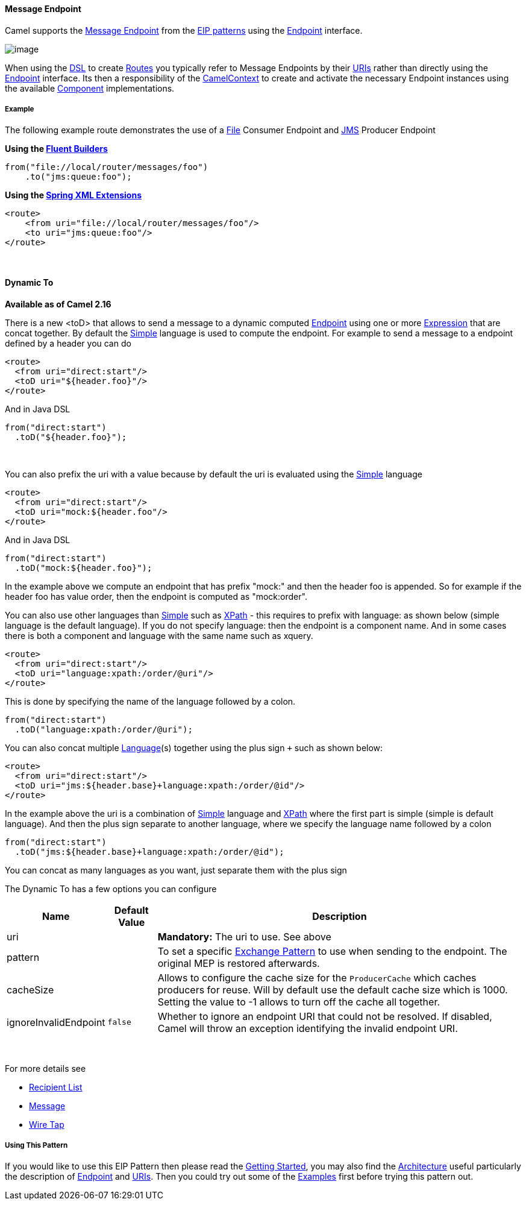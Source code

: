 [[MessageEndpoint-MessageEndpoint]]
Message Endpoint
^^^^^^^^^^^^^^^^

Camel supports the
http://www.enterpriseintegrationpatterns.com/MessageEndpoint.html[Message
Endpoint] from the link:enterprise-integration-patterns.html[EIP
patterns] using the
http://camel.apache.org/maven/current/camel-core/apidocs/org/apache/camel/Endpoint.html[Endpoint]
interface.

image:http://www.enterpriseintegrationpatterns.com/img/MessageEndpointSolution.gif[image]

When using the link:dsl.html[DSL] to create link:routes.html[Routes] you
typically refer to Message Endpoints by their link:uris.html[URIs]
rather than directly using the
http://camel.apache.org/maven/current/camel-core/apidocs/org/apache/camel/Endpoint.html[Endpoint]
interface. Its then a responsibility of the
http://camel.apache.org/maven/current/camel-core/apidocs/org/apache/camel/CamelContext.html[CamelContext]
to create and activate the necessary Endpoint instances using the
available
http://camel.apache.org/maven/current/camel-core/apidocs/org/apache/camel/Component.html[Component]
implementations.

[[MessageEndpoint-Example]]
Example
+++++++

The following example route demonstrates the use of a
https://cwiki.apache.org/confluence/pages/viewpage.action?pageId=38922[File]
Consumer Endpoint and link:jms.html[JMS] Producer Endpoint

*Using the link:fluent-builders.html[Fluent Builders]*

[source,java]
----------------------------------------
from("file://local/router/messages/foo")
    .to("jms:queue:foo");
----------------------------------------

**Using the link:spring-xml-extensions.html[Spring XML Extensions]**

[source,xml]
--------------------------------------------------
<route>
    <from uri="file://local/router/messages/foo"/>
    <to uri="jms:queue:foo"/>
</route>
--------------------------------------------------

 

[[MessageEndpoint-DynamicTo]]
Dynamic To
^^^^^^^^^^

*Available as of Camel 2.16*

There is a new <toD> that allows to send a message to a dynamic
computed link:endpoint.html[Endpoint] using one or
more link:expression.html[Expression] that are concat together. By
default the link:simple.html[Simple] language is used to compute
the endpoint. For example to send a message to a endpoint defined by a
header you can do

[source,xml]
----------------------------
<route>
  <from uri="direct:start"/>
  <toD uri="${header.foo}"/>
</route>
----------------------------

And in Java DSL

[source,java]
------------------------
from("direct:start")
  .toD("${header.foo}");
------------------------

 

You can also prefix the uri with a value because by default the uri is
evaluated using the link:simple.html[Simple] language

[source,xml]
--------------------------------
<route>
  <from uri="direct:start"/>
  <toD uri="mock:${header.foo"/>
</route>
--------------------------------

And in Java DSL

[source,java]
-----------------------------
from("direct:start")
  .toD("mock:${header.foo}");
-----------------------------

In the example above we compute an endpoint that has prefix "mock:" and
then the header foo is appended. So for example if the header foo has
value order, then the endpoint is computed as "mock:order".

You can also use other languages than link:simple.html[Simple] such
as link:xpath.html[XPath] - this requires to prefix with language: as
shown below (simple language is the default language). If you do not
specify language: then the endpoint is a component name. And in some
cases there is both a component and language with the same name such as
xquery.

[source,xml]
-----------------------------------------
<route>
  <from uri="direct:start"/>
  <toD uri="language:xpath:/order/@uri"/>
</route>
-----------------------------------------

This is done by specifying the name of the language followed by a colon.

[source,java]
-------------------------------------
from("direct:start")
  .toD("language:xpath:/order/@uri");
-------------------------------------

You can also concat multiple link:language.html[Language](s) together
using the plus sign `+` such as shown below:

[source,xml]
-----------------------------------------------------------
<route>
  <from uri="direct:start"/>
  <toD uri="jms:${header.base}+language:xpath:/order/@id"/>
</route>
-----------------------------------------------------------

In the example above the uri is a combination
of link:simple.html[Simple] language and link:xpath.html[XPath] where
the first part is simple (simple is default language). And then the plus
sign separate to another language, where we specify the language name
followed by a colon

[source,java]
-------------------------------------------------------
from("direct:start")
  .toD("jms:${header.base}+language:xpath:/order/@id");
-------------------------------------------------------

You can concat as many languages as you want, just separate them with
the plus sign

The Dynamic To has a few options you can configure

[width="100%",cols="10%,10%,80%",options="header",]
|=======================================================================
|Name |Default Value |Description

|uri |  | *Mandatory:* The uri to use. See above

|pattern |  | To set a specific link:exchange-pattern.html[Exchange Pattern] to use
when sending to the endpoint. The original MEP is restored afterwards.

|cacheSize |  | Allows to configure the cache size for the `ProducerCache` which caches
producers for reuse. Will by default use the default cache size which is
1000. Setting the value to -1 allows to turn off the cache all together.

|ignoreInvalidEndpoint |`false` |Whether to ignore an endpoint URI that could not be resolved. If
disabled, Camel will throw an exception identifying the invalid endpoint
URI.
|=======================================================================
 

For more details see

* link:recipient-list.html[Recipient List]
* link:message.html[Message]
* link:wire-tap.html[Wire Tap] 

[[MessageEndpoint-UsingThisPattern]]
Using This Pattern
++++++++++++++++++

If you would like to use this EIP Pattern then please read the
link:getting-started.html[Getting Started], you may also find the
link:architecture.html[Architecture] useful particularly the description
of link:endpoint.html[Endpoint] and link:uris.html[URIs]. Then you could
try out some of the link:examples.html[Examples] first before trying
this pattern out.

